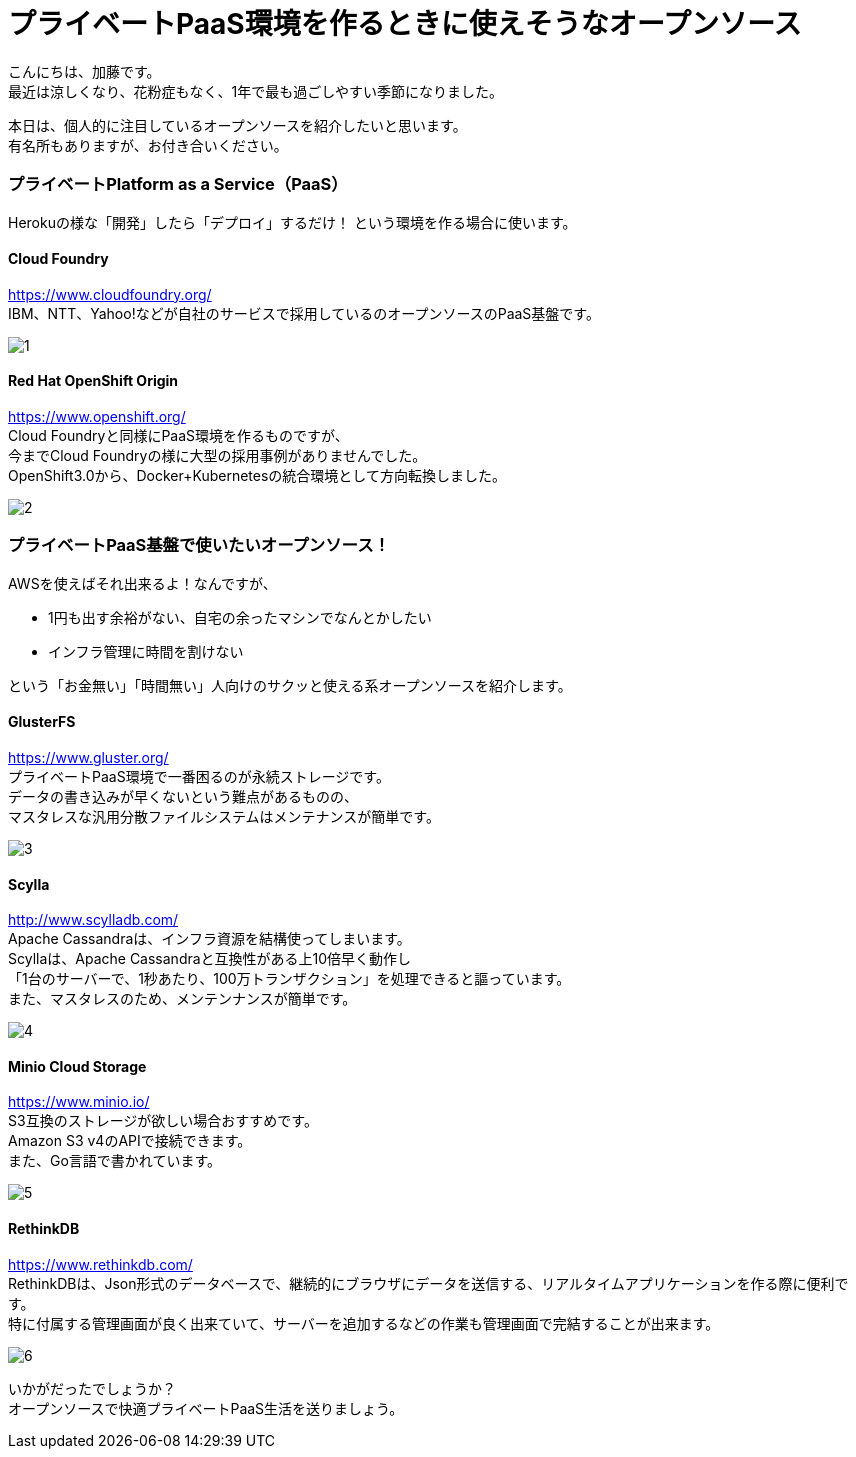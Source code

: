 = プライベートPaaS環境を作るときに使えそうなオープンソース
:published_at: 2016-10-21
:hp-alt-title: opensource-paas
:hp-tags: kato,opensource,paas



こんにちは、加藤です。 +
最近は涼しくなり、花粉症もなく、1年で最も過ごしやすい季節になりました。 +

本日は、個人的に注目しているオープンソースを紹介したいと思います。 +
有名所もありますが、お付き合いください。


### プライベートPlatform as a Service（PaaS）

Herokuの様な「開発」したら「デプロイ」するだけ！
という環境を作る場合に使います。


#### Cloud Foundry

https://www.cloudfoundry.org/ +
IBM、NTT、Yahoo!などが自社のサービスで採用しているのオープンソースのPaaS基盤です。

image::kato/5/1.png[]


#### Red Hat OpenShift Origin

https://www.openshift.org/ +
Cloud Foundryと同様にPaaS環境を作るものですが、 +
今までCloud Foundryの様に大型の採用事例がありませんでした。 +
OpenShift3.0から、Docker+Kubernetesの統合環境として方向転換しました。

image::kato/5/2.png[]


### プライベートPaaS基盤で使いたいオープンソース！

AWSを使えばそれ出来るよ！なんですが、 

* 1円も出す余裕がない、自宅の余ったマシンでなんとかしたい
* インフラ管理に時間を割けない

という「お金無い」「時間無い」人向けのサクッと使える系オープンソースを紹介します。


#### GlusterFS

https://www.gluster.org/ +
プライベートPaaS環境で一番困るのが永続ストレージです。 +
データの書き込みが早くないという難点があるものの、 +
マスタレスな汎用分散ファイルシステムはメンテナンスが簡単です。


image::kato/5/3.png[]

#### Scylla

http://www.scylladb.com/ +
Apache Cassandraは、インフラ資源を結構使ってしまいます。 +
Scyllaは、Apache Cassandraと互換性がある上10倍早く動作し +
「1台のサーバーで、1秒あたり、100万トランザクション」を処理できると謳っています。 +
また、マスタレスのため、メンテンナンスが簡単です。

image::kato/5/4.png[]


#### Minio Cloud Storage

https://www.minio.io/ +
S3互換のストレージが欲しい場合おすすめです。 +
Amazon S3 v4のAPIで接続できます。 +
また、Go言語で書かれています。


image::kato/5/5.png[]


#### RethinkDB

https://www.rethinkdb.com/ +
RethinkDBは、Json形式のデータベースで、継続的にブラウザにデータを送信する、リアルタイムアプリケーションを作る際に便利です。 +
特に付属する管理画面が良く出来ていて、サーバーを追加するなどの作業も管理画面で完結することが出来ます。


image::kato/5/6.png[]



いかがだったでしょうか？ +
オープンソースで快適プライベートPaaS生活を送りましょう。

